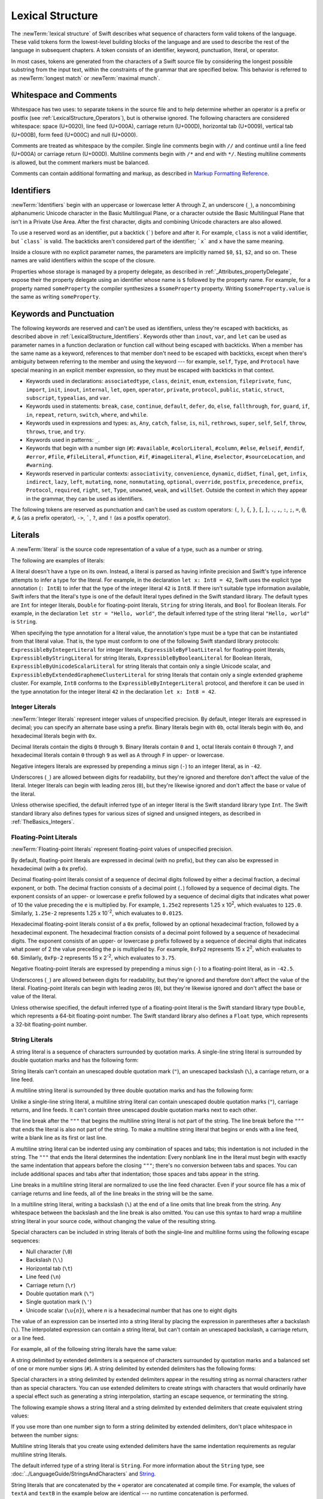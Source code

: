 Lexical Structure
=================

The :newTerm:`lexical structure` of Swift describes what sequence of characters
form valid tokens of the language.
These valid tokens form the lowest-level building blocks of the language
and are used to describe the rest of the language in subsequent chapters.
A token consists of an identifier, keyword, punctuation, literal, or operator.

In most cases, tokens are generated from the characters of a Swift source file
by considering the longest possible substring from the input text,
within the constraints of the grammar that are specified below.
This behavior is referred to as :newTerm:`longest match`
or :newTerm:`maximal munch`.


.. _LexicalStructure_WhitespaceAndComments:

Whitespace and Comments
-----------------------

Whitespace has two uses: to separate tokens in the source file
and to help determine whether an operator is a prefix or postfix
(see :ref:`LexicalStructure_Operators`),
but is otherwise ignored.
The following characters are considered whitespace:
space (U+0020),
line feed (U+000A),
carriage return (U+000D),
horizontal tab (U+0009),
vertical tab (U+000B),
form feed (U+000C)
and null (U+0000).

.. Whitespace characters are listed roughly from
   most salient/common to least,
   not in order of Unicode scalar value.

Comments are treated as whitespace by the compiler.
Single line comments begin with ``//``
and continue until a line feed (U+000A)  or carriage return (U+000D).
Multiline comments begin with ``/*`` and end with ``*/``.
Nesting multiline comments is allowed,
but the comment markers must be balanced.

Comments can contain additional formatting and markup,
as described in `Markup Formatting Reference <//apple_ref/doc/uid/TP40016497>`_.

.. syntax-grammar::

   Grammar of whitespace

   whitespace --> whitespace-item whitespace-OPT
   whitespace-item --> line-break
   whitespace-item --> comment
   whitespace-item --> multiline-comment
   whitespace-item --> U+0000, U+0009, U+000B, U+000C, or U+0020

   line-break --> U+000A
   line-break --> U+000D
   line-break --> U+000D followed by U+000A

   comment --> ``//`` comment-text line-break
   multiline-comment --> ``/*`` multiline-comment-text ``*/``

   comment-text --> comment-text-item comment-text-OPT
   comment-text-item --> Any Unicode scalar value except U+000A or U+000D

   multiline-comment-text --> multiline-comment-text-item multiline-comment-text-OPT
   multiline-comment-text-item --> multiline-comment
   multiline-comment-text-item --> comment-text-item
   multiline-comment-text-item --> Any Unicode scalar value except ``/*`` or ``*/``

.. _LexicalStructure_Identifiers:

Identifiers
-----------

:newTerm:`Identifiers` begin with
an uppercase or lowercase letter A through Z,
an underscore (``_``),
a noncombining alphanumeric Unicode character
in the Basic Multilingual Plane,
or a character outside the Basic Multilingual Plane
that isn't in a Private Use Area.
After the first character,
digits and combining Unicode characters are also allowed.

To use a reserved word as an identifier,
put a backtick (:literal:`\``) before and after it.
For example, ``class`` is not a valid identifier,
but :literal:`\`class\`` is valid.
The backticks aren't considered part of the identifier;
:literal:`\`x\`` and ``x`` have the same meaning.

Inside a closure with no explicit parameter names,
the parameters are implicitly named ``$0``, ``$1``, ``$2``, and so on.
These names are valid identifiers within the scope of the closure.

Properties whose storage is managed by a property delegate,
as described in :ref:`_Attributes_propertyDelegate`,
expose their the property delegate using an identifier
whose name is ``$`` followed by the property name.
For example, for a property named ``someProperty``
the compiler synthesizes a ``$someProperty`` property.
Writing ``$someProperty.value`` is the same as writing ``someProperty``.

.. syntax-grammar::

    Grammar of an identifier

    identifier --> identifier-head identifier-characters-OPT
    identifier --> ````` identifier-head identifier-characters-OPT `````
    identifier --> implicit-parameter-name
    identifier --> synthesized-property-storage
    identifier-list --> identifier | identifier ``,`` identifier-list

    identifier-head --> Upper- or lowercase letter A through Z
    identifier-head --> ``_``
    identifier-head --> U+00A8, U+00AA, U+00AD, U+00AF, U+00B2--U+00B5, or U+00B7--U+00BA
    identifier-head --> U+00BC--U+00BE, U+00C0--U+00D6, U+00D8--U+00F6, or U+00F8--U+00FF
    identifier-head --> U+0100--U+02FF, U+0370--U+167F, U+1681--U+180D, or U+180F--U+1DBF
    identifier-head --> U+1E00--U+1FFF
    identifier-head --> U+200B--U+200D, U+202A--U+202E, U+203F--U+2040, U+2054, or U+2060--U+206F
    identifier-head --> U+2070--U+20CF, U+2100--U+218F, U+2460--U+24FF, or U+2776--U+2793
    identifier-head --> U+2C00--U+2DFF or U+2E80--U+2FFF
    identifier-head --> U+3004--U+3007, U+3021--U+302F, U+3031--U+303F, or U+3040--U+D7FF
    identifier-head --> U+F900--U+FD3D, U+FD40--U+FDCF, U+FDF0--U+FE1F, or U+FE30--U+FE44
    identifier-head --> U+FE47--U+FFFD
    identifier-head --> U+10000--U+1FFFD, U+20000--U+2FFFD, U+30000--U+3FFFD, or U+40000--U+4FFFD
    identifier-head --> U+50000--U+5FFFD, U+60000--U+6FFFD, U+70000--U+7FFFD, or U+80000--U+8FFFD
    identifier-head --> U+90000--U+9FFFD, U+A0000--U+AFFFD, U+B0000--U+BFFFD, or U+C0000--U+CFFFD
    identifier-head --> U+D0000--U+DFFFD or U+E0000--U+EFFFD

    identifier-character --> Digit 0 through 9
    identifier-character --> U+0300--U+036F, U+1DC0--U+1DFF, U+20D0--U+20FF, or U+FE20--U+FE2F
    identifier-character --> identifier-head
    identifier-characters --> identifier-character identifier-characters-OPT

    implicit-parameter-name --> ``$`` decimal-digits

    synthesized-property-storage --> ``$`` identifier


.. _LexicalStructure_Keywords:

Keywords and Punctuation
------------------------

The following keywords are reserved and can't be used as identifiers,
unless they're escaped with backticks,
as described above in :ref:`LexicalStructure_Identifiers`.
Keywords other than ``inout``, ``var``, and ``let``
can be used as parameter names
in a function declaration or function call
without being escaped with backticks.
When a member has the same name as a keyword,
references to that member don't need to be escaped with backticks,
except when there's ambiguity between referring to the member
and using the keyword ---
for example, ``self``, ``Type``, and ``Protocol``
have special meaning in an explicit member expression,
so they must be escaped with backticks in that context.

.. assertion:: keywords-without-backticks

   -> func f(x: Int, in y: Int) {
         print(x+y)
      }

.. assertion:: var-requires-backticks

   -> func f(`var` x: Int) {}
   -> func f(var x: Int) {}
   !! <REPL Input>:1:8: error: 'var' as a parameter attribute is not allowed
   !! func f(var x: Int) {}
   !!        ^~~
   !!-

.. assertion:: let-requires-backticks

   -> func f(`let` x: Int) {}
   -> func f(let x: Int) {}
   !! <REPL Input>:1:8: error: 'let' as a parameter attribute is not allowed
   !! func f(let x: Int) {}
   !!        ^~~
   !!-

.. assertion:: inout-requires-backticks

   -> func f(`inout` x: Int) {}
   -> func f(inout x: Int) {}
   !! <REPL Input>:1:8: error: 'inout' before a parameter name is not allowed, place it before the parameter type instead
   !! func f(inout x: Int) {}
   !!        ^~~~~
   !!                 inout

.. NOTE: This list of language keywords and punctuation
   is derived from the file "swift/include/swift/Parse/Tokens.def"

* Keywords used in declarations:
  ``associatedtype``,
  ``class``,
  ``deinit``,
  ``enum``,
  ``extension``,
  ``fileprivate``,
  ``func``,
  ``import``,
  ``init``,
  ``inout``,
  ``internal``,
  ``let``,
  ``open``,
  ``operator``,
  ``private``,
  ``protocol``,
  ``public``,
  ``static``,
  ``struct``,
  ``subscript``,
  ``typealias``,
  and ``var``.

* Keywords used in statements:
  ``break``,
  ``case``,
  ``continue``,
  ``default``,
  ``defer``,
  ``do``,
  ``else``,
  ``fallthrough``,
  ``for``,
  ``guard``,
  ``if``,
  ``in``,
  ``repeat``,
  ``return``,
  ``switch``,
  ``where``,
  and ``while``.

* Keywords used in expressions and types:
  ``as``,
  ``Any``,
  ``catch``,
  ``false``,
  ``is``,
  ``nil``,
  ``rethrows``,
  ``super``,
  ``self``,
  ``Self``,
  ``throw``,
  ``throws``,
  ``true``,
  and ``try``.

* Keywords used in patterns:
  ``_``.

* Keywords that begin with a number sign (``#``):
  ``#available``,
  ``#colorLiteral``,
  ``#column``,
  ``#else``,
  ``#elseif``,
  ``#endif``,
  ``#error``,
  ``#file``,
  ``#fileLiteral``,
  ``#function``,
  ``#if``,
  ``#imageLiteral``,
  ``#line``,
  ``#selector``,
  ``#sourceLocation``,
  and ``#warning``.

* Keywords reserved in particular contexts:
  ``associativity``,
  ``convenience``,
  ``dynamic``,
  ``didSet``,
  ``final``,
  ``get``,
  ``infix``,
  ``indirect``,
  ``lazy``,
  ``left``,
  ``mutating``,
  ``none``,
  ``nonmutating``,
  ``optional``,
  ``override``,
  ``postfix``,
  ``precedence``,
  ``prefix``,
  ``Protocol``,
  ``required``,
  ``right``,
  ``set``,
  ``Type``,
  ``unowned``,
  ``weak``,
  and ``willSet``.
  Outside the context in which they appear in the grammar,
  they can be used as identifiers.

.. NOTE: The list of context-sensitive keywords above
   is derived from the file "swift/include/swift/AST/Attr.def"

The following tokens are reserved as punctuation
and can't be used as custom operators:
``(``, ``)``, ``{``, ``}``, ``[``, ``]``,
``.``, ``,``, ``:``, ``;``, ``=``, ``@``, ``#``,
``&`` (as a prefix operator), ``->``, :literal:`\``,
``?``, and ``!`` (as a postfix operator).

.. _LexicalStructure_Literals:

Literals
--------

A :newTerm:`literal` is the source code representation of a value of a type,
such as a number or string.

The following are examples of literals:

.. testcode:: basic-literals

    -> 42               // Integer literal
    -> 3.14159          // Floating-point literal
    -> "Hello, world!"  // String literal
    -> true             // Boolean literal
    <$ : Int = 42
    <$ : Double = 3.14159
    <$ : String = "Hello, world!"
    <$ : Bool = true

A literal doesn't have a type on its own.
Instead, a literal is parsed as having infinite precision and Swift's type inference
attempts to infer a type for the literal. For example,
in the declaration ``let x: Int8 = 42``,
Swift uses the explicit type annotation (``: Int8``) to infer
that the type of the integer literal ``42`` is ``Int8``.
If there isn't suitable type information available,
Swift infers that the literal's type is one of the default literal types
defined in the Swift standard library.
The default types are ``Int`` for integer literals, ``Double`` for floating-point literals,
``String`` for string literals, and ``Bool`` for Boolean literals.
For example, in the declaration ``let str = "Hello, world"``,
the default inferred type of the string
literal ``"Hello, world"`` is ``String``.

When specifying the type annotation for a literal value,
the annotation's type must be a type that can be instantiated from that literal value.
That is, the type must conform to one of the following Swift standard library protocols:
``ExpressibleByIntegerLiteral`` for integer literals,
``ExpressibleByFloatLiteral`` for floating-point literals,
``ExpressibleByStringLiteral`` for string literals,
``ExpressibleByBooleanLiteral`` for Boolean literals,
``ExpressibleByUnicodeScalarLiteral`` for string literals
that contain only a single Unicode scalar,
and ``ExpressibleByExtendedGraphemeClusterLiteral`` for string literals
that contain only a single extended grapheme cluster.
For example, ``Int8`` conforms to the ``ExpressibleByIntegerLiteral`` protocol,
and therefore it can be used in the type annotation for the integer literal ``42``
in the declaration ``let x: Int8 = 42``.

.. The list of ExpressibleBy... protocols above also appears in Declarations_EnumerationsWithRawCaseValues.
   ExpressibleByNilLiteral is left out of the list because conformance to it isn't recommended.

.. syntax-grammar::

    Grammar of a literal

	literal --> numeric-literal | string-literal | boolean-literal | nil-literal

	numeric-literal --> ``-``-OPT integer-literal | ``-``-OPT floating-point-literal
	boolean-literal --> ``true`` | ``false``
	nil-literal --> ``nil``


.. _LexicalStructure_IntegerLiterals:

Integer Literals
~~~~~~~~~~~~~~~~

:newTerm:`Integer literals` represent integer values of unspecified precision.
By default, integer literals are expressed in decimal;
you can specify an alternate base using a prefix.
Binary literals begin with ``0b``,
octal literals begin with ``0o``,
and hexadecimal literals begin with ``0x``.

Decimal literals contain the digits ``0`` through ``9``.
Binary literals contain ``0`` and ``1``,
octal literals contain ``0`` through ``7``,
and hexadecimal literals contain ``0`` through ``9``
as well as ``A`` through ``F`` in upper- or lowercase.

Negative integers literals are expressed by prepending a minus sign (``-``)
to an integer literal, as in ``-42``.

Underscores (``_``) are allowed between digits for readability,
but they're ignored and therefore don't affect the value of the literal.
Integer literals can begin with leading zeros (``0``),
but they're likewise ignored and don't affect the base or value of the literal.

Unless otherwise specified,
the default inferred type of an integer literal is the Swift standard library type ``Int``.
The Swift standard library also defines types for various sizes of
signed and unsigned integers,
as described in :ref:`TheBasics_Integers`.

.. TR: The prose assumes underscores only belong between digits.
   Is there a reason to allow them at the end of a literal?
   Java and Ruby both require underscores to be between digits.
   Also, are adjacent underscores meant to be allowed, like 5__000?
   (REPL supports them as of swift-1.21 but it seems odd.)

.. NOTE: Updated the syntax-grammar to reflect [Contributor 7746]'s comment in
    <rdar://problem/15181997> Teach the compiler about a concept of negative integer literals.
    This feels very strange from a grammatical point of view.
    Update: This is a parser hack, not a lexer hack. Therefore,
    it's not part of the grammar for integer literal, contrary to [Contributor 2562]'s claim.
    (Doug confirmed this, 4/2/2014.)

.. syntax-grammar::

    Grammar of an integer literal

    integer-literal --> binary-literal
    integer-literal --> octal-literal
    integer-literal --> decimal-literal
    integer-literal --> hexadecimal-literal

    binary-literal --> ``0b`` binary-digit binary-literal-characters-OPT
    binary-digit --> Digit 0 or 1
    binary-literal-character --> binary-digit | ``_``
    binary-literal-characters --> binary-literal-character binary-literal-characters-OPT

    octal-literal --> ``0o`` octal-digit octal-literal-characters-OPT
    octal-digit --> Digit 0 through 7
    octal-literal-character --> octal-digit | ``_``
    octal-literal-characters --> octal-literal-character octal-literal-characters-OPT

    decimal-literal --> decimal-digit decimal-literal-characters-OPT
    decimal-digit --> Digit 0 through 9
    decimal-digits --> decimal-digit decimal-digits-OPT
    decimal-literal-character --> decimal-digit | ``_``
    decimal-literal-characters --> decimal-literal-character decimal-literal-characters-OPT

    hexadecimal-literal --> ``0x`` hexadecimal-digit hexadecimal-literal-characters-OPT
    hexadecimal-digit --> Digit 0 through 9, a through f, or A through F
    hexadecimal-literal-character --> hexadecimal-digit | ``_``
    hexadecimal-literal-characters --> hexadecimal-literal-character hexadecimal-literal-characters-OPT


.. _LexicalStructure_Floating-PointLiterals:

Floating-Point Literals
~~~~~~~~~~~~~~~~~~~~~~~

:newTerm:`Floating-point literals` represent floating-point values of unspecified precision.

By default, floating-point literals are expressed in decimal (with no prefix),
but they can also be expressed in hexadecimal (with a ``0x`` prefix).

Decimal floating-point literals consist of a sequence of decimal digits
followed by either a decimal fraction, a decimal exponent, or both.
The decimal fraction consists of a decimal point (``.``)
followed by a sequence of decimal digits.
The exponent consists of an upper- or lowercase ``e`` prefix
followed by a sequence of decimal digits that indicates
what power of 10 the value preceding the ``e`` is multiplied by.
For example, ``1.25e2`` represents 1.25 x 10\ :superscript:`2`,
which evaluates to ``125.0``.
Similarly, ``1.25e-2`` represents 1.25 x 10\ :superscript:`-2`,
which evaluates to ``0.0125``.

Hexadecimal floating-point literals consist of a ``0x`` prefix,
followed by an optional hexadecimal fraction,
followed by a hexadecimal exponent.
The hexadecimal fraction consists of a decimal point
followed by a sequence of hexadecimal digits.
The exponent consists of an upper- or lowercase ``p`` prefix
followed by a sequence of decimal digits that indicates
what power of 2 the value preceding the ``p`` is multiplied by.
For example, ``0xFp2`` represents 15 x 2\ :superscript:`2`,
which evaluates to ``60``.
Similarly, ``0xFp-2`` represents 15 x 2\ :superscript:`-2`,
which evaluates to ``3.75``.

Negative floating-point literals are expressed by prepending a minus sign (``-``)
to a floating-point literal, as in ``-42.5``.

Underscores (``_``) are allowed between digits for readability,
but they're ignored and therefore don't affect the value of the literal.
Floating-point literals can begin with leading zeros (``0``),
but they're likewise ignored and don't affect the base or value of the literal.

Unless otherwise specified,
the default inferred type of a floating-point literal is the Swift standard library type ``Double``,
which represents a 64-bit floating-point number.
The Swift standard library also defines a ``Float`` type,
which represents a 32-bit floating-point number.

.. syntax-grammar::

    Grammar of a floating-point literal

    floating-point-literal --> decimal-literal decimal-fraction-OPT decimal-exponent-OPT
    floating-point-literal --> hexadecimal-literal hexadecimal-fraction-OPT hexadecimal-exponent

    decimal-fraction --> ``.`` decimal-literal
    decimal-exponent --> floating-point-e sign-OPT decimal-literal

    hexadecimal-fraction --> ``.`` hexadecimal-digit hexadecimal-literal-characters-OPT
    hexadecimal-exponent --> floating-point-p sign-OPT decimal-literal

    floating-point-e --> ``e`` | ``E``
    floating-point-p --> ``p`` | ``P``
    sign --> ``+`` | ``-``


.. _LexicalStructure_StringLiterals:

String Literals
~~~~~~~~~~~~~~~

A string literal is a sequence of characters surrounded by quotation marks.
A single-line string literal is surrounded by double quotation marks
and has the following form:

.. syntax-outline::

    "<#characters#>"

String literals can't contain
an unescaped double quotation mark (``"``),
an unescaped backslash (``\``),
a carriage return, or a line feed.

A multiline string literal is surrounded by three double quotation marks
and has the following form:

.. syntax-outline::

   """
   <#characters#>
   """

Unlike a single-line string literal,
a multiline string literal can contain
unescaped double quotation marks (``"``), carriage returns, and line feeds.
It can't contain three unescaped double quotation marks next to each other.

The line break after the ``"""``
that begins the multiline string literal
is not part of the string.
The line break before the ``"""``
that ends the literal is also not part of the string.
To make a multiline string literal
that begins or ends with a line feed,
write a blank line as its first or last line.

A multiline string literal can be indented
using any combination of spaces and tabs;
this indentation is not included in the string.
The ``"""`` that ends the literal
determines the indentation:
Every nonblank line in the literal must begin
with exactly the same indentation
that appears before the closing ``"""``;
there's no conversion between tabs and spaces.
You can include additional spaces and tabs after that indentation;
those spaces and tabs appear in the string.

Line breaks in a multiline string literal are
normalized to use the line feed character.
Even if your source file has a mix of carriage returns and line feeds,
all of the line breaks in the string will be the same.

In a multiline string literal,
writing a backslash (``\``) at the end of a line
omits that line break from the string.
Any whitespace between the backslash and the line break
is also omitted.
You can use this syntax
to hard wrap a multiline string literal in your source code,
without changing the value of the resulting string.

Special characters
can be included in string literals
of both the single-line and multiline forms
using the following escape sequences:

* Null character (``\0``)
* Backslash (``\\``)
* Horizontal tab (``\t``)
* Line feed (``\n``)
* Carriage return (``\r``)
* Double quotation mark (``\"``)
* Single quotation mark (``\'``)
* Unicode scalar (:literal:`\\u{`:emphasis:`n`:literal:`}`),
  where *n* is a hexadecimal number
  that has one to eight digits

.. The behavior of \n and \r is not the same as C.
   We specify exactly what those escapes mean.
   The behavior on C is platform dependent --
   in text mode, \n maps to the platform's line separator
   which could be CR or LF or CRLF.

The value of an expression can be inserted into a string literal
by placing the expression in parentheses after a backslash (``\``).
The interpolated expression can contain a string literal,
but can't contain an unescaped backslash,
a carriage return, or a line feed.

For example, all of the following string literals have the same value:

.. testcode:: string-literals

   -> "1 2 3"
   <$ : String = "1 2 3"
   -> "1 2 \("3")"
   <$ : String = "1 2 3"
   -> "1 2 \(3)"
   <$ : String = "1 2 3"
   -> "1 2 \(1 + 2)"
   <$ : String = "1 2 3"
   -> let x = 3; "1 2 \(x)"
   << // x : Int = 3
   <$ : String = "1 2 3"

A string delimited by extended delimiters is a sequence of characters
surrounded by quotation marks and a balanced set of one or more number signs (``#``).
A string delimited by extended delimiters has the following forms:

.. syntax-outline::

    #"<#characters#>"#
    
    #"""
    <#characters#>
    """#

Special characters in a string delimited by extended delimiters
appear in the resulting string as normal characters
rather than as special characters.
You can use extended delimiters to create strings with characters
that would ordinarily have a special effect
such as generating a string interpolation,
starting an escape sequence,
or terminating the string.

The following example shows a string literal
and a string delimited by extended delimiters
that create equivalent string values:

.. testcode:: extended-string-delimiters

    -> let string = #"\(x) \ " \u{2603}"#
    -> let escaped = "\\(x) \\ \" \\u{2603}"
    << // string : String = "\\(x) \\ \" \\u{2603}"
    << // escaped : String = "\\(x) \\ \" \\u{2603}"
    -> print(string)
    <- \(x) \ " \u{2603}
    -> print(string == escaped)
    <- true

If you use more than one number sign to form
a string delimited by extended delimiters,
don't place whitespace in between the number signs:

.. testcode:: extended-string-delimiters

    -> print(###"Line 1\###nLine 2"###) // OK
    << Line 1
    << Line 2
    -> print(# # #"Line 1\# # #nLine 2"# # #) // Error
    !! <REPL Input>:1:7: error: expected expression in list of expressions
    !! print(# # #"Line 1\# # #nLine 2"# # #) // Error
    !! ^
    !! <REPL Input>:1:21: error: invalid escape sequence in literal
    !! print(# # #"Line 1\# # #nLine 2"# # #) // Error
    !! ^

Multiline string literals that you create using extended delimiters
have the same indentation requirements as regular multiline string literals. 

The default inferred type of a string literal is ``String``.
For more information about the ``String`` type,
see :doc:`../LanguageGuide/StringsAndCharacters`
and `String <//apple_ref/swift/struct/s:SS>`_.

String literals that are concatenated by the ``+`` operator
are concatenated at compile time.
For example, the values of ``textA`` and ``textB``
in the example below are identical ---
no runtime concatenation is performed.

.. testcode:: concatenated-strings

  -> let textA = "Hello " + "world"
  -> let textB = "Hello world"
  << // textA : String = "Hello world"
  << // textB : String = "Hello world"

.. syntax-grammar::

    Grammar of a string literal

    string-literal --> static-string-literal | interpolated-string-literal

    string-literal-opening-delimiter --> extended-string-literal-delimiter-OPT ``"``
    string-literal-closing-delimiter --> ``"`` extended-string-literal-delimiter-OPT

    static-string-literal --> string-literal-opening-delimiter quoted-text-OPT string-literal-closing-delimiter
    static-string-literal --> multiline-string-literal-opening-delimiter multiline-quoted-text-OPT multiline-string-literal-closing-delimiter
    
    multiline-string-literal-opening-delimiter --> extended-string-literal-delimiter ``"""``
    multiline-string-literal-closing-delimiter --> ``"""`` extended-string-literal-delimiter
    extended-string-literal-delimiter --> ``#`` extended-string-literal-delimiter-OPT

    quoted-text --> quoted-text-item quoted-text-OPT
    quoted-text-item --> escaped-character
    quoted-text-item --> Any Unicode scalar value except ``"``, ``\``, U+000A, or U+000D

    multiline-quoted-text --> multiline-quoted-text-item multiline-quoted-text-OPT
    multiline-quoted-text-item --> escaped-character
    multiline-quoted-text-item --> Any Unicode scalar value except ``\``
    multiline-quoted-text-item --> escaped-newline

    interpolated-string-literal --> string-literal-opening-delimiter interpolated-text-OPT string-literal-closing-delimiter
    interpolated-string-literal --> multiline-string-literal-opening-delimiter interpolated-text-OPT multiline-string-literal-closing-delimiter

    interpolated-text --> interpolated-text-item interpolated-text-OPT
    interpolated-text-item --> ``\(`` expression ``)`` | quoted-text-item

    multiline-interpolated-text --> multiline-interpolated-text-item multiline-interpolated-text-OPT
    multiline-interpolated-text-item --> ``\(`` expression ``)`` | multiline-quoted-text-item

    escape-sequence --> ``\`` extended-string-literal-delimiter
    escaped-character --> escape-sequence ``0`` | escape-sequence ``\`` | escape-sequence ``t`` | escape-sequence ``n`` | escape-sequence ``r`` | escape-sequence ``"`` | escape-sequence ``'``
    escaped-character -->  escape-sequence ``u`` ``{`` unicode-scalar-digits ``}``
    unicode-scalar-digits --> Between one and eight hexadecimal digits

    escaped-newline -->  escape-sequence whitespace-OPT line-break

.. Quoted text resolves to a sequence of escaped characters by way of
   the quoted-text rule which allows repetition; no need to allow
   repetition in the quoted-text/escaped-character rule too.

.. Now that single quotes are gone, we don't have a character literal.
   Because we may one bring them back, here's the old grammar for them:

   textual-literal --> character-literal | string-literal

   character-literal --> ``'`` quoted-character ``'``
   quoted-character --> escaped-character
   quoted-character --> Any Unicode scalar value except ``'``, ``\``, U+000A, or U+000D


.. _LexicalStructure_Operators:

Operators
---------

The Swift standard library defines a number of operators for your use,
many of which are discussed in :doc:`../LanguageGuide/BasicOperators`
and :doc:`../LanguageGuide/AdvancedOperators`.
The present section describes which characters can be used to define custom operators.

Custom operators can begin with one of the ASCII characters
``/``, ``=``, ``-``, ``+``, ``!``, ``*``, ``%``, ``<``, ``>``,
``&``, ``|``, ``^``, ``?``, or ``~``, or one of the Unicode characters
defined in the grammar below
(which include characters from the
*Mathematical Operators*, *Miscellaneous Symbols*, and *Dingbats*
Unicode blocks, among others).
After the first character,
combining Unicode characters are also allowed.

You can also define custom operators
that begin with a dot (``.``).
These operators can contain additional dots.
For example, ``.+.`` is treated as a single operator.
If an operator doesn't begin with a dot,
it can't contain a dot elsewhere.
For example, ``+.+`` is treated as
the ``+`` operator followed by the ``.+`` operator.

.. assertion:: dot-operator-must-start-with-dot

   >> infix operator +.+ ;
   !! <REPL Input>:1:17: error: consecutive statements on a line must be separated by ';'
   !! infix operator +.+ ;
   !!                 ^
   !!                 ;
   !! <REPL Input>:1:17: error: operator with postfix spacing cannot start a subexpression
   !! infix operator +.+ ;
   !!                 ^
   !! <REPL Input>:1:20: error: expected expression
   !! infix operator +.+ ;
   !!                    ^
   >> infix operator .+
   >> infix operator .+.

Although you can define custom operators that contain a question mark (``?``),
they can't consist of a single question mark character only.
Additionally, although operators can contain an exclamation mark (``!``),
postfix operators can't begin with either a question mark or an exclamation mark.

.. assertion:: postfix-operators-dont-need-unique-prefix


   >> struct Num { var value: Int }
      postfix operator +
      postfix operator +*
      postfix func + (x: Num) -> Int { return x.value + 1 }
      postfix func +* (x: Num) -> Int { return x.value * 100 }
   >> let n = Num(value: 5)
   << // n : Num = REPL.Num(value: 5)
   >> print(n+)
   << 6
   >> print(n+*)
   << 500

.. assertion:: postfix-operator-cant-start-with-question-mark

   >> postfix operator ?+
   >> postfix func ?+ (x: Int) -> Int {
          if x > 10 {
              return x
          }
          return x + 1
      }
   >> print(1?+)
   !! <REPL Input>:1:18: error: expected operator name in operator declaration
   !! postfix operator ?+
   !! ^
   !! <REPL Input>:1:14: error: operator implementation without matching operator declaration
   !! postfix func ?+ (x: Int) -> Int {
   !! ^
   !! <REPL Input>:1:9: error: '+' is not a postfix unary operator
   !! print(1?+)
   !! ^

.. note::

   The tokens ``=``, ``->``, ``//``, ``/*``, ``*/``, ``.``,
   the prefix operators ``<``, ``&``, and ``?``,
   the infix operator ``?``,
   and the postfix operators ``>``, ``!``, and ``?`` are reserved.
   These tokens can't be overloaded, nor can they be used as custom operators.

The whitespace around an operator is used to determine
whether an operator is used as a prefix operator, a postfix operator,
or a binary operator. This behavior is summarized in the following rules:

* If an operator has whitespace around both sides or around neither side,
  it's treated as a binary operator.
  As an example, the ``+++`` operator in ``a+++b`` and ``a +++ b`` is treated as a binary operator.
* If an operator has whitespace on the left side only,
  it's treated as a prefix unary operator.
  As an example, the ``+++`` operator in ``a +++b`` is treated as a prefix unary operator.
* If an operator has whitespace on the right side only,
  it's treated as a postfix unary operator.
  As an example, the ``+++`` operator in ``a+++ b`` is treated as a postfix unary operator.
* If an operator has no whitespace on the left but is followed immediately by a dot (``.``),
  it's treated as a postfix unary operator.
  As an example, the  ``+++`` operator in ``a+++.b`` is treated as a postfix unary operator
  (``a+++ .b`` rather than ``a +++ .b``).

For the purposes of these rules,
the characters ``(``, ``[``, and ``{`` before an operator,
the characters ``)``, ``]``, and ``}`` after an operator,
and the characters ``,``, ``;``, and ``:``
are also considered whitespace.

There's one caveat to the rules above.
If the ``!`` or ``?`` predefined operator has no whitespace on the left,
it's treated as a postfix operator,
regardless of whether it has whitespace on the right.
To use the ``?`` as the optional-chaining operator,
it must not have whitespace on the left.
To use it in the ternary conditional (``?`` ``:``) operator,
it must have whitespace around both sides.

In certain constructs, operators with a leading ``<`` or ``>``
may be split into two or more tokens. The remainder is treated the same way
and may be split again. As a result, there's no need to use whitespace
to disambiguate between the closing ``>`` characters in constructs like
``Dictionary<String, Array<Int>>``.
In this example, the closing ``>`` characters are not treated as a single token
that may then be misinterpreted as a bit shift ``>>`` operator.

.. NOTE: Once the parser sees a < it goes into a pre-scanning lookahead mode.  It
   matches < and > and looks at what token comes after the > -- if it's a . or
   a ( it treats the <...> as a generic parameter list, otherwise it treats
   them as less than and greater than.

   This fails to parse things like x<<2>>(1+2) but it's the same as C#.  So
   don't write that.

To learn how to define new, custom operators,
see :ref:`AdvancedOperators_CustomOperators` and :ref:`Declarations_OperatorDeclaration`.
To learn how to overload existing operators,
see :ref:`AdvancedOperators_OperatorFunctions`.

.. NOTE: The ? is a reserved punctuation.  Optional-chaining (foo?.bar) is actually a
   monad -- the ? is actually a monadic bind operator.  It is like a burrito.
   The current list of reserved punctuation is in Tokens.def.

.. syntax-grammar::

    Grammar of operators

    operator --> operator-head operator-characters-OPT
    operator --> dot-operator-head dot-operator-characters

    operator-head --> ``/`` | ``=`` | ``-`` | ``+`` | ``!`` | ``*`` | ``%`` | ``<`` | ``>`` | ``&`` | ``|`` | ``^`` | ``~`` | ``?``
    operator-head --> U+00A1--U+00A7
    operator-head --> U+00A9 or U+00AB
    operator-head --> U+00AC or U+00AE
    operator-head --> U+00B0--U+00B1
    operator-head --> U+00B6, U+00BB, U+00BF, U+00D7, or U+00F7
    operator-head --> U+2016--U+2017
    operator-head --> U+2020--U+2027
    operator-head --> U+2030--U+203E
    operator-head --> U+2041--U+2053
    operator-head --> U+2055--U+205E
    operator-head --> U+2190--U+23FF
    operator-head --> U+2500--U+2775
    operator-head --> U+2794--U+2BFF
    operator-head --> U+2E00--U+2E7F
    operator-head --> U+3001--U+3003
    operator-head --> U+3008--U+3020 
    operator-head --> U+3030

    operator-character --> operator-head
    operator-character --> U+0300--U+036F
    operator-character --> U+1DC0--U+1DFF
    operator-character --> U+20D0--U+20FF
    operator-character --> U+FE00--U+FE0F
    operator-character --> U+FE20--U+FE2F
    operator-character --> U+E0100--U+E01EF
    operator-characters --> operator-character operator-characters-OPT

    dot-operator-head --> ``.``
    dot-operator-character --> ``.`` | operator-character
    dot-operator-characters --> dot-operator-character dot-operator-characters-OPT

    binary-operator --> operator
    prefix-operator --> operator
    postfix-operator --> operator
